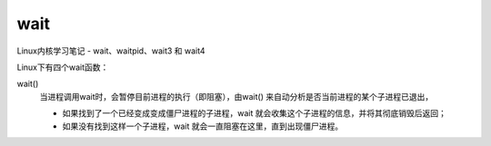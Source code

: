 =================================
wait
=================================


.. post:: 2023-02-23 23:14:15
  :tags: linux, 内置函数
  :category: 操作系统
  :author: YanQue
  :location: CD
  :language: zh-cn


Linux内核学习笔记 - wait、waitpid、wait3 和 wait4

Linux下有四个wait函数：

wait()
  当进程调用wait时，会暂停目前进程的执行（即阻塞），由wait() 来自动分析是否当前进程的某个子进程已退出，

  - 如果找到了一个已经变成变成僵尸进程的子进程，wait 就会收集这个子进程的信息，并将其彻底销毁后返回；
  - 如果没有找到这样一个子进程，wait 就会一直阻塞在这里，直到出现僵尸进程。


